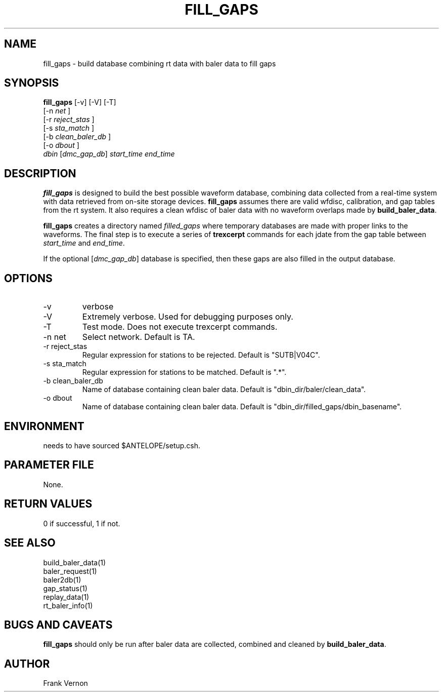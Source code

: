 .TH FILL_GAPS 1 "$Date$"
.SH NAME
fill_gaps \- build database combining rt data with baler data to fill gaps
.SH SYNOPSIS
.nf
\fBfill_gaps \fP[-v] [-V] [-T]
                [-n \fInet\fP ] 
                [-r \fIreject_stas\fP ] 
                [-s \fIsta_match\fP ] 
                [-b \fIclean_baler_db\fP ] 
                [-o \fIdbout\fP ]               
                \fIdbin\fP [\fIdmc_gap_db\fP] \fIstart_time\fP \fIend_time\fP
.fi
.SH DESCRIPTION
\fBfill_gaps\fP is designed to build the best possible waveform database, 
combining data collected from a real-time system with data retrieved from
on-site storage devices.  \fBfill_gaps\fP assumes there are valid wfdisc,
calibration, and gap tables from the rt system.  It also requires a clean wfdisc of 
baler data with no waveform overlaps made by \fBbuild_baler_data\fP.

\fBfill_gaps\fP creates a directory named \fIfilled_gaps\fP  where temporary 
databases are made with proper links to the waveforms.  The final step is to 
execute a series of \fBtrexcerpt\fP commands for each jdate from the gap table
between \fIstart_time\fP and \fIend_time\fP.

If the optional [\fIdmc_gap_db\fP] database is specified, then these gaps are also
filled in the output database.

.SH OPTIONS
.IP -v
verbose
.IP -V
Extremely verbose.  Used for debugging purposes only.
.IP -T
Test mode.  Does not execute trexcerpt commands.
.IP "-n net      "
Select network.  Default is TA.
.IP "-r reject_stas"
Regular expression for stations to be rejected.  Default is "SUTB|V04C".
.IP "-s sta_match"
Regular expression for stations to be matched.  Default is ".*".
.IP "-b clean_baler_db"
Name of database containing clean baler data.  Default is "dbin_dir/baler/clean_data".
.IP "-o dbout"
Name of database containing clean baler data.  Default is "dbin_dir/filled_gaps/dbin_basename".

.SH ENVIRONMENT
needs to have sourced $ANTELOPE/setup.csh.  
.SH PARAMETER FILE
None.
.ft R
.in
.SH RETURN VALUES
0 if successful, 1 if not.
.SH "SEE ALSO"
.nf
build_baler_data(1)
baler_request(1)
baler2db(1)
gap_status(1)
replay_data(1)
rt_baler_info(1)
.fi
.SH "BUGS AND CAVEATS"
\fBfill_gaps\fP should only be run after baler data are collected, combined and cleaned by 
\fBbuild_baler_data\fP.
.LP
.SH AUTHOR
Frank Vernon
.br
